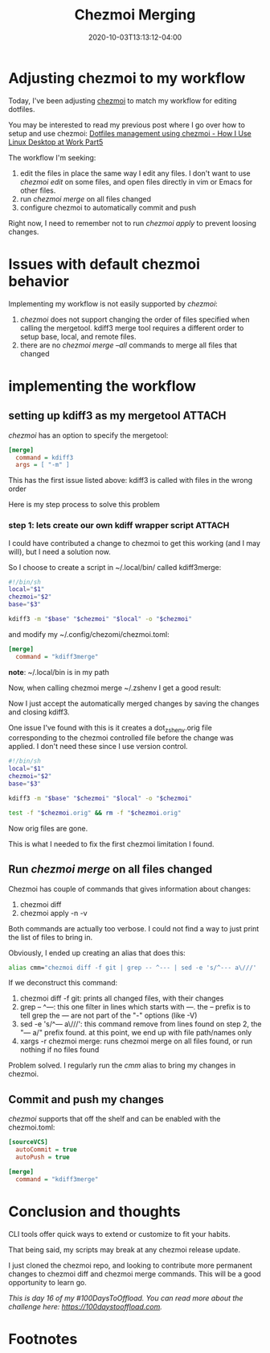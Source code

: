 #+hugo_base_dir: ../
#+hugo_section: posts

#+hugo_auto_set_lastmod: f

#+date: 2020-10-03T13:13:12-04:00
#+hugo_categories: tech
#+hugo_tags: 100DaysToOffload

#+hugo_draft: false

#+title: Chezmoi Merging

* Adjusting chezmoi to my workflow

Today, I've been adjusting [[https://chezmoi.io][chezmoi]] to match my workflow for editing dotfiles.

You may be interested to read my previous post where I go over how to setup and use chezmoi: [[https://blog.benoitj.ca/2020-06-15-how-i-use-linux-desktop-at-work-part5-dotfiles/][Dotfiles management using chezmoi - How I Use Linux Desktop at Work Part5]]

The workflow I'm seeking:
 1. edit the files in place the same way I edit any files. I don't want to use /chezmoi edit/ on some files, and open files directly in vim or Emacs for other files.
 2. run /chezmoi merge/ on all files changed
 3. configure chezmoi to automatically commit and push

 Right now, I need to remember not to run /chezmoi apply/ to prevent loosing changes.

* Issues with default chezmoi behavior

Implementing my workflow is not easily supported by /chezmoi/:
 1. /chezmoi/ does not support changing the order of files specified when calling the mergetool. kdiff3 merge tool requires a different order to setup base, local, and remote files.
 2. there are no /chezmoi merge --all/ commands to merge all files that changed

* implementing the workflow

** setting up kdiff3 as my mergetool :ATTACH:
:PROPERTIES:
:ID:       c3a6ad5c-b238-4eb7-a9df-d11978b50857
:END:

/chezmoi/ has an option to specify the mergetool:

#+BEGIN_SRC ini :file ~/.config/chezmoi/chezmoi.toml :noeval
[merge]
  command = kdiff3
  args = [ "-m" ]
#+END_SRC

This has the first issue listed above: kdiff3 is called with files in the wrong order

#+ATTR_HTML: :width 130%
#+ATTR_ORG: :width 200%
[[attachment:_20201004_0146262020-10-03_14-08.png]]

Here is my step process to solve this problem

*** step 1: lets create our own kdiff wrapper script :ATTACH:

I could have contributed a change to chezmoi to get this working (and I may will), but I need a solution now.

So I choose to create a script in ~/.local/bin/ called kdiff3merge:
#+BEGIN_SRC bash :file ~/.local/bin/kdiff3merge :noeval
#!/bin/sh
local="$1"
chezmoi="$2"
base="$3"

kdiff3 -m "$base" "$chezmoi" "$local" -o "$chezmoi"
#+END_SRC

and modify my ~/.config/chezomi/chezmoi.toml:
#+BEGIN_SRC ini :file ~/.config/chezomi/chezmoi.toml :noeval
[merge]
  command = "kdiff3merge"
#+END_SRC

*note*: ~/.local/bin is in my path

Now, when calling chezmoi merge ~/.zshenv I get a good result:


#+ATTR_HTML: :width 130%
#+ATTR_ORG: :width 200%
[[attachment:_20201004_0147112020-10-04_00-40.png]]


Now I just accept the automatically merged changes by saving the changes and closing kdiff3.

One issue I've found with this is it creates a dot_zshenv.orig file corresponding to the chezmoi controlled file before the change was applied. I don't need these since I use version control.


#+BEGIN_SRC bash :file ~/.local/bin/kdiff3merge :noeval
#!/bin/sh
local="$1"
chezmoi="$2"
base="$3"

kdiff3 -m "$base" "$chezmoi" "$local" -o "$chezmoi"

test -f "$chezmoi.orig" && rm -f "$chezmoi.orig"
#+END_SRC

Now orig files are gone.

This is what I needed to fix the first chezmoi limitation I found.

** Run /chezmoi merge/ on all files changed

Chezmoi has couple of commands that gives information about changes:
 1. chezmoi diff
 2. chezmoi apply -n -v

Both commands are actually too verbose. I could not find a way to just print the list of files to bring in.

Obviously, I ended up creating an alias that does this:

#+BEGIN_SRC bash :noeval
alias cmm="chezmoi diff -f git | grep -- ^--- | sed -e 's/^--- a\///' | xargs -r chezmoi merge"
#+END_SRC

If we deconstruct this command:
 1. chezmoi diff -f git: prints all changed files, with their changes
 2. grep -- ^---: this one filter in lines which starts with /---/. the -- prefix is to tell grep the --- are not part of the "-" options (like -V)
 3. sed -e 's/^--- a\///': this command remove from lines found on step 2, the "--- a/" prefix found. at this point, we end up with file path/names only
 4. xargs -r chezmoi merge: runs chezmoi merge on all files found, or run nothing if no files found

Problem solved. I regularly run the /cmm/ alias to bring my changes in chezmoi.

** Commit and push my changes

/chezmoi/ supports that off the shelf and can be enabled with the chezmoi.toml:
#+BEGIN_SRC ini :file ~/.config/chezomi/chezmoi.toml :noeval
[sourceVCS]
  autoCommit = true
  autoPush = true

[merge]
  command = "kdiff3merge"

#+END_SRC
* Conclusion and thoughts

CLI tools offer quick ways to extend or customize to fit your habits.

That being said, my scripts may break at any chezmoi release update.

I just cloned the chezmoi repo, and looking to contribute more permanent changes to chezmoi diff and chezmoi merge commands. This will be a good opportunity to learn go.

/This is day 16 of my #100DaysToOffload. You can read more about the challenge here: [[https://100daystooffload.com]]./

# needed to get a proper formatted summary in index page and rss
#+hugo: more

* Footnotes
